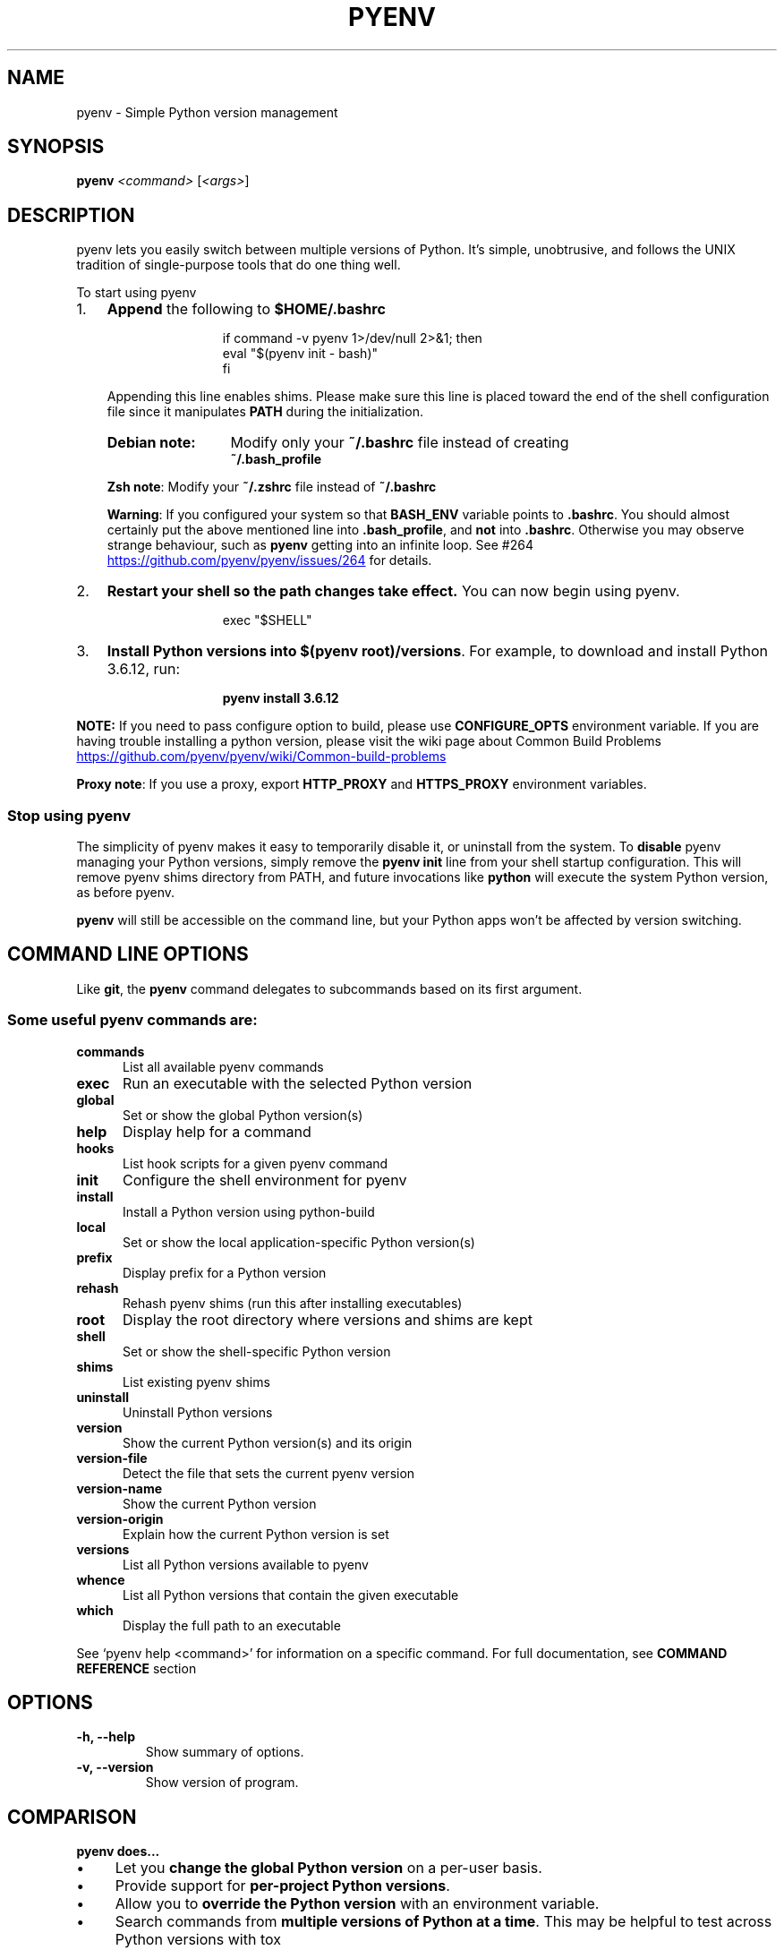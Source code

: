 .TH PYENV 1 "24 Apr 2023" "PYENV"
.SH NAME
pyenv \- Simple Python version management
.SH SYNOPSIS
.B pyenv
\fI\,<command> \/\fR[\fI\,<args>\/\fR]
.SH DESCRIPTION
pyenv lets you easily switch between multiple versions of Python\. It's simple, unobtrusive, and follows the UNIX tradition of single\-purpose tools that do one thing well\.
.P
 To start using pyenv
.IP "1." 3
\fBAppend\fR the following to \fB$HOME/.bashrc\fR
.P
.RS 15
.nf
if command -v pyenv 1>/dev/null 2>&1; then\n
   eval "$(pyenv init - bash)" \n
fi
.fi
.RE
.RS 3
.P
.nh
Appending this line enables shims. Please make sure this line is placed toward the end of the shell configuration file since it manipulates \fBPATH\fR during the initialization\. 
.hy
.TP 13
.B Debian note:
Modify only your \fB~/\.bashrc\fR file instead of creating 
.br
\fB~/\.bash_profile\fR
.P
.RS 0
\fBZsh note\fR: Modify your \fB~/\.zshrc\fR file instead of  \fB~/\.bashrc\fR
.P
\fBWarning\fR: If you configured your system so  that \fBBASH_ENV\fR variable  points to \fB\.bashrc\fR\. You should almost certainly put the above mentioned line  into \fB\.bash_profile\fR, and \fBnot\fR into \fB\.bashrc\fR. Otherwise you may observe strange behaviour, such as \fBpyenv\fR getting into an infinite loop. See #264 
.UR https://github\.com/pyenv/pyenv/issues/264
.UE
for details.
.RE
.RE
.IP "2." 3
\fBRestart your shell so the path changes take effect\.\fR You can now begin using pyenv\. 
.P
.RS 15
exec "$SHELL"\fR
.RE
.IP "3." 3
\fBInstall Python versions into \fB$(pyenv root)/versions\fR\.\fR For example, to download and install Python 3\.6\.12, run:
.P
.RS 15
.B pyenv install 3.6.12\fR 
.RE
.P
\fBNOTE:\fR If you need to pass configure option to build, please use \fBCONFIGURE_OPTS\fR environment variable. If you are having trouble installing a python version, please visit the wiki page about Common Build Problems
.UR https://github\.com/pyenv/pyenv/wiki/Common\-build\-problems
.UE
.P
\fBProxy note\fR: If you use a proxy, export \fBHTTP_PROXY\fR and \fBHTTPS_PROXY\fR environment variables.
.P
.SS "Stop using pyenv"
The simplicity of pyenv makes it easy to temporarily disable it, or uninstall from the system\.
To \fBdisable\fR pyenv managing your Python versions, simply remove the \fBpyenv init\fR line from your shell startup configuration\. This will remove pyenv shims directory from PATH, and future invocations like \fBpython\fR will execute the system Python version, as before pyenv\.
.IP "" 0
.P
\fBpyenv\fR will still be accessible on the command line, but your Python apps won't be affected by version switching\.
.IP "" 0
.SH COMMAND LINE OPTIONS
Like \fBgit\fR, the \fBpyenv\fR command delegates to subcommands based on its first argument\.
.SS "Some useful pyenv commands are:"
.TP 5
.B commands
List all available pyenv commands
.TP
.B exec
Run an executable with the selected Python version
.TP
.B global
Set or show the global Python version(s)
.TP
.B help
Display help for a command
.TP
.B hooks
List hook scripts for a given pyenv command
.TP
.B init
Configure the shell environment for pyenv
.TP
.B install
Install a Python version using python\-build
.TP
.B local
Set or show the local application\-specific Python version(s)
.TP
.B prefix
Display prefix for a Python version
.TP
.B rehash
Rehash pyenv shims (run this after installing executables)
.TP
.B root
Display the root directory where versions and shims are kept
.TP
.B shell
Set or show the shell\-specific Python version
.TP
.B shims
List existing pyenv shims
.TP
.B uninstall
Uninstall Python versions
.TP
.B version
Show the current Python version(s) and its origin
.TP
.B version\-file
Detect the file that sets the current pyenv version
.TP
.B version\-name
Show the current Python version
.TP
.B version\-origin
Explain how the current Python version is set
.TP
.B versions
List all Python versions available to pyenv
.TP
.B whence
List all Python versions that contain the given executable
.TP
.B which
Display the full path to an executable
.PP
See `pyenv help <command>' for information on a specific command.
For full documentation, see \fBCOMMAND REFERENCE\fR section 
.SH OPTIONS
.TP
.B \-h, \-\-help
Show summary of options.
.TP
.B \-v, \-\-version
Show version of program.
.SH COMPARISON
.P
.B "pyenv does\|\.\|\.\|\.
.P
.IP \(bu 4
Let you \fBchange the global Python version\fR on a per\-user basis\.
.IP \(bu 4
Provide support for \fBper\-project Python versions\fR\.
.IP \(bu 4
Allow you to \fBoverride the Python version\fR with an environment variable\.
.IP \(bu 4
Search commands from \fBmultiple versions of Python at a time\fR\. This may be helpful to test across Python versions with tox
.IP "" 0
.P
.B "In contrast with pythonbrew and pythonz, pyenv does not\|\.\|\.\|\."
.IP \(bu 4
\fBDepend on Python itself\.\fR pyenv was made from pure shell scripts\. There is no bootstrap problem of Python\.
.IP \(bu 4
\fBNeed to be loaded into your shell\.\fR Instead, pyenv's shim approach works by adding a directory to your \fB$PATH\fR\.
.IP \(bu 4
\fBManage virtualenv\.\fR Of course, you can create virtualenv  yourself, or pyenv\-virtualenv  to automate the process\.
.SH "How It Works"
At a high level, pyenv intercepts Python commands using shim executables injected into your \fBPATH\fR, determines which Python version has been specified by your application, and passes your commands along to the correct Python installation\.
.SS "Understanding PATH"
When you run a command like \fBpython\fR or \fBpip\fR, your operating system searches through a list of directories to find an executable file with that name\. This list of directories lives in an environment variable called \fBPATH\fR, with each directory in the list separated by a colon:
.IP "" 4
.nf
/usr/local/bin:/usr/bin:/bin
.fi
.IP "" 0
.P
Directories in \fBPATH\fR are searched from left to right, so a matching executable in a directory at the beginning of the list takes precedence over another one at the end\. In this example, the \fB/usr/local/bin\fR directory will be searched first, then \fB/usr/bin\fR, then \fB/bin\fR\.
.SS "Understanding Shims"
pyenv works by inserting a directory of \fIshims\fR at the front of your \fBPATH\fR:
.IP "" 4
.nf
$(pyenv root)/shims:/usr/local/bin:/usr/bin:/bin
.fi
.IP "" 0
.P
Through a process called \fIrehashing\fR, pyenv maintains shims in that directory to match every Python command (\fBpython\fR,\fBpip\fR,etc...) across every installed version of Python 
.P
Shims are lightweight executables that simply pass your command along to pyenv\. So with pyenv installed, when you run, say, \fBpip\fR, your operating system will do the following:
.IP \(bu 4
Search your \fBPATH\fR for an executable file named \fBpip\fR
.IP \(bu 4
Find the pyenv shim named \fBpip\fR at the beginning of your \fBPATH\fR
.IP \(bu 4
Run the shim named \fBpip\fR, which in turn passes the command along to pyenv
.IP "" 0
.SS "Choosing the Python Version"
When you execute a shim, pyenv determines which Python version to use by reading it from the following sources, in this order:
.IP "1." 4
The \fBPYENV_VERSION\fR environment variable (if specified)\. You can use the \fBpyenv shell\fR command to set this environment variable in your current shell session\.
.IP "2." 4
The application\-specific \fB\.python\-version\fR file in the current directory (if present)\. You can modify the current directory's \fB\.python\-version\fR file with the \fBpyenv local\fR command\.
.IP "3." 4
The first \fB\.python\-version\fR file found (if any) by searching each parent directory, until reaching the root of your filesystem\.
.IP "4." 4
The global \fB$(pyenv root)/version\fR file\. You can modify this file using the \fBpyenv global\fR  command\. If the global version file is not present, pyenv assumes you want to use the "system" Python\. (In other words, whatever version would run if pyenv weren't in your \fBPATH\fR\.)
.IP "" 0
.P
.nh
\fBNOTE:\fR You can activate multiple versions at the same time, including multiple versions of Python2 or Python3 simultaneously\. This allows for parallel usage of Python2 and Python3, and is required with tools like \fBtox\fR\. For example, to set your path to first use your \fBsystem\fR Python and Python3 (set to 2\.7\.9 and 3\.4\.2 in this example), but also have Python 3\.3\.6, 3\.2, and 2\.5 available on your \fBPATH\fR, one would first \fBpyenv install\fR the missing versions, then set \fBpyenv global system 3\.3\.6 3\.2 2\.5\fR\. At this point, one should be able to find the full executable path to each of these using \fBpyenv which\fR, e\.g\. \fBpyenv which python2\.5\fR (should display \fB$(pyenv root)/versions/2\.5/bin/python2\.5\fR), or \fBpyenv which python3\.4\fR (should display path to system Python3)\. You can also specify multiple versions in a \fB\.python\-version\fR file, separated by newlines or any whitespace\.
hy
.SS "Locating the Python Installation"
Once pyenv has determined which version of Python your application has specified, it passes the command along to the corresponding Python installation\.
.P
Each Python version is installed into its own directory under 
.nf
\fB$(pyenv root)/versions\fR\.
.fi
.P
For example, you might have these versions installed:
.IP \(bu 4
\fB$(pyenv root)/versions/2\.7\.8/\fR
.IP \(bu 4
\fB$(pyenv root)/versions/3\.4\.2/\fR
.IP \(bu 4
\fB$(pyenv root)/versions/pypy\-2\.4\.0/\fR
.IP "" 0
.P
As far as pyenv is concerned, version names are simply the directories in \fB$(pyenv root)/versions\fR\.
.SS "Managing Virtual Environments"
There is a pyenv plugin named pyenv\-virtualenv which comes with various features to help pyenv users to manage virtual environments created by virtualenv or Anaconda\. Because the \fBactivate\fR script of those virtual environments are relying on mutating \fB$PATH\fR variable of user's interactive shell, it will intercept pyenv's shim style command execution hooks\. We'd recommend to install pyenv\-virtualenv as well if you have some plan to play with those virtual environments\.

.SH "Advanced Configuration"
Skip this section unless you must know what every line in your shell profile is doing\.
.P
\fBpyenv init\fR is the only command that crosses the line of loading extra commands into your shell\. Coming from rvm, some of you might be opposed to this idea\. Here's what \fBpyenv init\fR actually does:
.IP "1." 4
\fBSets up your shims path\.\fR This is the only requirement for pyenv to function properly\. You can do this by hand by prepending \fB$(pyenv root)/shims\fR to your \fB$PATH\fR\.
.IP "2." 4
\fBRehashes shims\.\fR From time to time you'll need to rebuild your shim files\. Doing this on init makes sure everything is up to date\. You can always run \fBpyenv rehash\fR manually\.
You can disable this functionality by adding \fB--no-rehash\fR to the end of your \fBpyenv init\fR command line.
.IP "3." 4
\fBInstalls the sh dispatcher\.\fR This bit is also optional, but allows pyenv and plugins to change variables in your current shell, making commands like \fBpyenv shell\fR possible\. The sh dispatcher doesn't do anything crazy like override \fBcd\fR or hack your shell prompt, but if for some reason you need \fBpyenv\fR to be a real script rather than a shell function, you can safely skip it\.
.IP "" 0
.P
To see exactly what happens under the hood for yourself, run \fB"pyenv init \-"\fR\.
.SH "Uninstalling Python Versions"
As time goes on, you will accumulate Python versions in your \fB$(pyenv root)/versions\fR directory\.
.P
To remove old Python versions, \fBpyenv uninstall\fR command to automate the removal process\.
.P
Alternatively, simply \fBrm \-rf\fR the directory of the version you want to remove\. You can find the directory of a particular Python version with the \fBpyenv prefix\fR command, 
.P
e\.g\. \fBpyenv prefix 2\.6\.8\fR\.
.SH "Command Reference"
.P
The most common subcommands are:
.SS "pyenv commands"
Lists all available pyenv commands\.
.SS "pyenv local"
Sets a local application\-specific Python version by writing the version name to a \fB\.python\-version\fR file in the current directory\. This version overrides the global version, and can be overridden itself by setting the \fBPYENV_VERSION\fR environment variable or with the \fBpyenv shell\fR command\.
.IP "" 4
.nf
$ pyenv local 2\.7\.6
.fi
.IP "" 0
.P
When run without a version number, \fBpyenv local\fR reports the currently configured local version\. You can also unset the local version:
.IP "" 4
.nf
$ pyenv local \-\-unset
.fi
.IP "" 0
.P
Previous versions of pyenv stored local version specifications in a file named \fB\.pyenv\-version\fR\. For backwards compatibility, pyenv will read a local version specified in an \fB\.pyenv\-version\fR file, but a \fB\.python\-version\fR file in the same directory will take precedence\.
.P
You can specify multiple versions as local Python at once\.
.P
Let's say if you have two versions of 2\.7\.6 and 3\.3\.3\. If you prefer 2\.7\.6 over 3\.3\.3,
.IP "" 4
.nf
$ pyenv local 2\.7\.6 3\.3\.3
$ pyenv versions
  system
* 2\.7\.6 (set by /Users/yyuu/path/to/project/\.python\-version)
* 3\.3\.3 (set by /Users/yyuu/path/to/project/\.python\-version)
$ python \-\-version
Python 2\.7\.6
$ python2\.7 \-\-version
Python 2\.7\.6
$ python3\.3 \-\-version
Python 3\.3\.3
.fi
.IP "" 0
.P
or, if you prefer 3\.3\.3 over 2\.7\.6,
.IP "" 4
.nf
$ pyenv local 3\.3\.3 2\.7\.6
$ pyenv versions
  system
* 2\.7\.6 (set by /Users/yyuu/path/to/project/\.python\-version)
* 3\.3\.3 (set by /Users/yyuu/path/to/project/\.python\-version)
  venv27
$ python \-\-version
Python 3\.3\.3
$ python2\.7 \-\-version
Python 2\.7\.6
$ python3\.3 \-\-version
Python 3\.3\.3
.fi
.IP "" 0
.SS "pyenv global"
Sets the global version of Python to be used in all shells by writing the version name to the \fB~/\.pyenv/version\fR file\. This version can be overridden by an application\-specific \fB\.python\-version\fR file, or by setting the \fBPYENV_VERSION\fR environment variable\.
.IP "" 4
.nf
$ pyenv global 2\.7\.6
.fi
.IP "" 0
.P
The special version name \fBsystem\fR tells pyenv to use the system Python (detected by searching your \fB$PATH\fR)\.
.P
When run without a version number, \fBpyenv global\fR reports the currently configured global version\.
.P
You can specify multiple versions as global Python at once\.
.P
Let's say if you have two versions of 2\.7\.6 and 3\.3\.3\. If you prefer 2\.7\.6 over 3\.3\.3,
.IP "" 4
.nf
$ pyenv global 2\.7\.6 3\.3\.3
$ pyenv versions
  system
* 2\.7\.6 (set by /Users/yyuu/\.pyenv/version)
* 3\.3\.3 (set by /Users/yyuu/\.pyenv/version)
$ python \-\-version
Python 2\.7\.6
$ python2\.7 \-\-version
Python 2\.7\.6
$ python3\.3 \-\-version
Python 3\.3\.3
.fi
.IP "" 0
.P
or, if you prefer 3\.3\.3 over 2\.7\.6,
.IP "" 4
.nf
$ pyenv global 3\.3\.3 2\.7\.6
$ pyenv versions
  system
* 2\.7\.6 (set by /Users/yyuu/\.pyenv/version)
* 3\.3\.3 (set by /Users/yyuu/\.pyenv/version)
  venv27
$ python \-\-version
Python 3\.3\.3
$ python2\.7 \-\-version
Python 2\.7\.6
$ python3\.3 \-\-version
Python 3\.3\.3
.fi
.IP "" 0
.SS "pyenv shell"
Sets a shell\-specific Python version by setting the \fBPYENV_VERSION\fR environment variable in your shell\. This version overrides application\-specific versions and the global version\.
.IP "" 4
.nf
$ pyenv shell pypy\-2\.2\.1
.fi
.IP "" 0
.P
When run without a version number, \fBpyenv shell\fR reports the current value of \fBPYENV_VERSION\fR\. You can also unset the shell version:
.IP "" 4
.nf
$ pyenv shell \-\-unset
.fi
.IP "" 0
.P
Note that you'll need pyenv's shell integration enabled (step 3 of the installation instructions) in order to use this command\. If you prefer not to use shell integration, you may simply set the \fBPYENV_VERSION\fR variable yourself:
.IP "" 4
.nf
$ export PYENV_VERSION=pypy\-2\.2\.1
.fi
.IP "" 0
.P
You can specify multiple versions via \fBPYENV_VERSION\fR at once\.
.P
Let's say if you have two versions of 2\.7\.6 and 3\.3\.3\. If you prefer 2\.7\.6 over 3\.3\.3,
.IP "" 4
.nf
$ pyenv shell 2\.7\.6 3\.3\.3
$ pyenv versions
  system
* 2\.7\.6 (set by PYENV_VERSION environment variable)
* 3\.3\.3 (set by PYENV_VERSION environment variable)
$ python \-\-version
Python 2\.7\.6
$ python2\.7 \-\-version
Python 2\.7\.6
$ python3\.3 \-\-version
Python 3\.3\.3
.fi
.IP "" 0
.P
or, if you prefer 3\.3\.3 over 2\.7\.6,
.IP "" 4
.nf
$ pyenv shell 3\.3\.3 2\.7\.6
$ pyenv versions
  system
* 2\.7\.6 (set by PYENV_VERSION environment variable)
* 3\.3\.3 (set by PYENV_VERSION environment variable)
  venv27
$ python \-\-version
Python 3\.3\.3
$ python2\.7 \-\-version
Python 2\.7\.6
$ python3\.3 \-\-version
Python 3\.3\.3
.fi
.IP "" 0
.SS "pyenv install"
Install a Python version 
.IP "" 4
.nf
Usage: pyenv install [\-f] [\-kvp] <version>
       pyenv install [\-f] [\-kvp] <definition\-file>
       pyenv install \-l|\-\-list

  \-l, \-\-list             List all available versions
  \-f, \-\-force            Install even if the version appears to be installed 
  					already
  \-s, \-\-skip\-existing    Skip the installation if the version appears to be
  					installed already

  python\-build options:

  \-k, \-\-keep        Keep source tree in $PYENV_BUILD_ROOT after installation
                    (defaults to $PYENV_ROOT/sources)
  \-v, \-\-verbose     Verbose mode: print compilation status to stdout
  \-p, \-\-patch       Apply a patch from stdin before building
  \-g, \-\-debug       Build a debug version
.fi
.IP "" 0
.P
To list the all available versions of Python, including Anaconda, Jython, pypy, and stackless, use:
.IP "" 4
.nf
$ pyenv install \-\-list
.fi
.IP "" 0
.P
Then install the desired versions:
.IP "" 4
.nf
$ pyenv install 2\.7\.6
$ pyenv install 2\.6\.8
$ pyenv versions
  system
  2\.6\.8
* 2\.7\.6 (set by /home/yyuu/\.pyenv/version)
.fi
.IP "" 0
.SS "pyenv uninstall"
Uninstall Python versions\.
.IP "" 4
.nf
Usage: pyenv uninstall [\-f|\-\-force] <version> ...

   \-f  Attempt to remove the specified version without prompting
       for confirmation\. If the version does not exist, do not
       display an error message\.
.fi
.IP "" 0
.SS "pyenv rehash"
Installs shims for all Python binaries known to pyenv (i\.e\., \fB~/\.pyenv/versions/*/bin/*\fR)\. Run this command after you install a new version of Python, or install a package that provides binaries\.
.IP "" 4
.nf
$ pyenv rehash
.fi
.IP "" 0
.SS "pyenv version"
Displays the currently active Python version, along with information on how it was set\.
.IP "" 4
.nf
$ pyenv version
2\.7\.6 (set by /home/yyuu/\.pyenv/version)
.fi
.IP "" 0
.SS "pyenv versions"
Lists all Python versions known to pyenv, and shows an asterisk next to the currently active version\.
.IP "" 4
.nf
$ pyenv versions
  2\.5\.6
  2\.6\.8
* 2\.7\.6 (set by /home/yyuu/\.pyenv/version)
  3\.3\.3
  jython\-2\.5\.3
  pypy\-2\.2\.1
.fi
.IP "" 0
.SS "pyenv which"
Displays the full path to the executable that pyenv will invoke when you run the given command\.
.IP "" 4
.nf
$ pyenv which python3\.3
/home/yyuu/\.pyenv/versions/3\.3\.3/bin/python3\.3
.fi
.IP "" 0
.SS "pyenv whence"
Lists all Python versions with the given command installed\.
.IP "" 4
.nf
$ pyenv whence 2to3
2\.6\.8
2\.7\.6
3\.3\.3
.fi
.IP "" 0
.SH "Environment variables"
You can affect how pyenv operates with the following settings:
.TP 28
.B name (default)
.B description
.TP 28
.B PYENV_VERSION
Specifies the Python version to be used. Also see \fBpyenv shell\fR
.TP
.B PYENV_ROOT (\fB~/.pyenv\fR)
Defines the directory under which Python versions and shims reside. Also see \fBpyenv root\fR
.TP
.B PYENV_DEBUG
Outputs debug information. 
.br
Also as: \fBpyenv --debug <subcommand>\fR
.TP
.B PYENV_HOOK_PATH
Colon\-separated list of paths searched for pyenv hooks\.
.TP
.B PYENV_DIR (\fB$PWD\fR)
Directory to start searching for \fB\.python\-version\fR files\.
.TP
.B HTTP_PROXY,HTTPS_PROXY
Proxy Variables
.TP
.B CONFIGURE_OPTS
Pass configure options to build.
.TP
.B PYTHON_BUILD_ARIA2_OPTS
Used to pass additional parameters to \fBaria2\fR 
.UR https://aria2\.github\.io/
.UE
If the \fBaria2c\fR binary is available on PATH, pyenv uses \fBaria2c\fR instead of \fBcurl\fR or \fBwget\fR to download the Python Source code\. If you have an unstable internet connection, you can use this variable to instruct \fBaria2\fR to accelerate the download\.
In most cases, you will only need to use \fB\-x 10 \-k 1M\fR as value to \fBPYTHON_BUILD_ARIA2_OPTS\fR environment variable
.SH "License"
The \fBMIT\fR License
